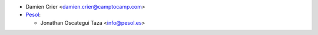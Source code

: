 * Damien Crier <damien.crier@camptocamp.com>

* `Pesol <https://www.pesol.es>`__:

  * Jonathan Oscategui Taza <info@pesol.es>

